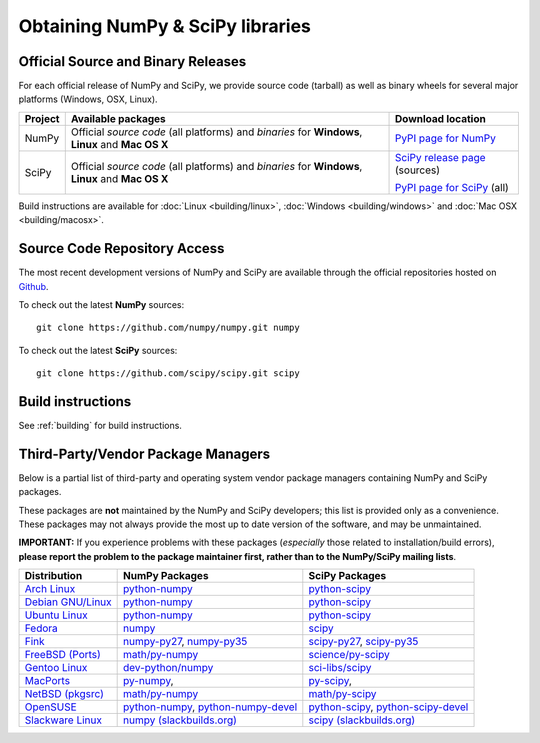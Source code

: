 =================================
Obtaining NumPy & SciPy libraries
=================================

.. seealso:: 

   :doc:`/install`

.. _download-official:

Official Source and Binary Releases
-----------------------------------

For each official release of NumPy and SciPy, we provide source code (tarball)
as well as binary wheels for several major platforms (Windows, OSX, Linux).

+--------+------------------------------+-------------------------------------+
| Project| Available packages           | Download location                   | 
+========+==============================+=====================================+
|        |  Official *source code*      |                                     |
|        |  (all platforms) and         |  `PyPI page for NumPy`_             |
| NumPy  |  *binaries* for **Windows**, |                                     |
|        |  **Linux** and **Mac OS X**  |                                     |
|        |                              |                                     |
+--------+------------------------------+-------------------------------------+
|        |  Official *source code*      |                                     |
|        |  (all platforms) and         | `SciPy release page`_ (sources)     |
| SciPy  |  *binaries* for **Windows**, |                                     |
|        |  **Linux** and **Mac OS X**  | `PyPI page for SciPy`_ (all)        |
|        |                              |                                     |
|        |                              |                                     |
+--------+------------------------------+-------------------------------------+

Build instructions are available for :doc:`Linux <building/linux>`,
:doc:`Windows <building/windows>` and :doc:`Mac OSX <building/macosx>`.

.. _NumPy release page: https://github.com/numpy/numpy/releases
.. _SciPy release page: https://github.com/scipy/scipy/releases
.. _PyPI page for NumPy: https://pypi.python.org/pypi/numpy
.. _PyPI page for SciPy: https://pypi.python.org/pypi/scipy

Source Code Repository Access
-----------------------------

The most recent development versions of NumPy and SciPy are available through
the official repositories hosted on `Github`_.

.. _Github: https://github.com/

To check out the latest **NumPy** sources::

  git clone https://github.com/numpy/numpy.git numpy

To check out the latest **SciPy** sources::

  git clone https://github.com/scipy/scipy.git scipy

Build instructions
------------------

See :ref:`building` for build instructions.

.. _download-thirdpartypackages:

Third-Party/Vendor Package Managers
-----------------------------------

Below is a partial list of third-party and operating system vendor package 
managers containing NumPy and SciPy packages. 

These packages are **not** maintained by the NumPy and SciPy
developers; this list is provided only as a convenience. These
packages may not always provide the most up to date version of the
software, and may be unmaintained.

**IMPORTANT:** If you experience problems with these packages (*especially* 
those related to installation/build errors), **please report the problem to 
the package maintainer first, rather than to the NumPy/SciPy mailing lists**. 

+---------------------+---------------------------+---------------------------+
| Distribution        | NumPy Packages            | SciPy Packages            | 
+=====================+===========================+===========================+
| `Arch Linux`_       | `python-numpy`__          | `python-scipy`__          |
|                     |                           |                           |
|                     | __ python-numpy-arch_     | __ python-scipy-arch_     |
+---------------------+---------------------------+---------------------------+
| `Debian GNU/Linux`_ | `python-numpy`__          | `python-scipy`__          |
|                     |                           |                           |
|                     | __ python-numpy-debian_   | __ python-scipy-debian_   |
+---------------------+---------------------------+---------------------------+
| `Ubuntu Linux`_     | `python-numpy`__          | `python-scipy`__          |
|                     |                           |                           |
|                     | __ python-numpy-ubuntu_   | __ python-scipy-ubuntu_   |
+---------------------+---------------------------+---------------------------+
| `Fedora`_           | `numpy`__                 | `scipy`__                 |
|                     |                           |                           |
|                     | __ numpy-fedora_          | __ scipy-fedora_          |
+---------------------+---------------------------+---------------------------+
| `Fink`_             | `numpy-py27`_,            | `scipy-py27`_,            |
|                     | `numpy-py35`_             | `scipy-py35`_             |
+---------------------+---------------------------+---------------------------+
| `FreeBSD (Ports)`_  | `math/py-numpy`_          | `science/py-scipy`_       |
+---------------------+---------------------------+---------------------------+
| `Gentoo Linux`_     | `dev-python/numpy`_       | `sci-libs/scipy`_         |
+---------------------+---------------------------+---------------------------+
| `MacPorts`_         | `py-numpy`_,              | `py-scipy`_,              |
+---------------------+---------------------------+---------------------------+
| `NetBSD (pkgsrc)`_  | `math/py-numpy`__         | `math/py-scipy`__         |
|                     |                           |                           |
|                     | __ py-numpy-pkgsrc_       | __ py-scipy-pkgsrc_       |
+---------------------+---------------------------+---------------------------+
| `OpenSUSE`_         | `python-numpy`_,          | `python-scipy`_,          |
|                     | `python-numpy-devel`_     | `python-scipy-devel`_     |
+---------------------+---------------------------+---------------------------+
| `Slackware Linux`_  | `numpy (slackbuilds.org)`_| `scipy (slackbuilds.org)`_|
+---------------------+---------------------------+---------------------------+

.. MacPorts links
.. _MacPorts: http://www.macports.org/
.. _py-numpy: http://trac.macports.org/browser/trunk/dports/python/py-numpy/Portfile
.. _py-scipy: http://trac.macports.org/browser/trunk/dports/python/py-scipy/Portfile

.. Fink links
.. _Fink: http://www.finkproject.org/
.. _numpy-py27: http://pdb.finkproject.org/pdb/package.php/numpy-py27
.. _numpy-py35: http://pdb.finkproject.org/pdb/package.php/numpy-py35
.. _scipy-py27: http://pdb.finkproject.org/pdb/package.php/scipy-py27
.. _scipy-py35: http://pdb.finkproject.org/pdb/package.php/scipy-py35

.. Debian links
.. _Debian GNU/Linux: http://www.debian.org/
.. _python-numpy-debian: https://packages.debian.org/search?keywords=python-numpy
.. _python-scipy-debian: https://packages.debian.org/search?keywords=python-scipy

.. OpenSUSE links
.. _OpenSUSE: https://www.opensuse.org/
.. _python-numpy: http://software.opensuse.org/search?q=python-numpy
.. _python-numpy-devel: http://software.opensuse.org/search?q=python-numpy-devel
.. _python-scipy: http://software.opensuse.org/search?q=python-scipy
.. _python-scipy-devel: http://software.opensuse.org/search?q=python-scipy-devel

.. Gentoo links
.. _Gentoo Linux: https://www.gentoo.org/
.. _sci-libs/scipy: https://packages.gentoo.org/packages/sci-libs/scipy
.. _dev-python/numpy: https://packages.gentoo.org/packages/dev-python/numpy

.. Fedora Core links
.. _Fedora: https://getfedora.org/
.. _numpy-fedora: https://apps.fedoraproject.org/packages/numpy
.. _scipy-fedora: https://apps.fedoraproject.org/packages/scipy

.. ArchLinux links
.. _Arch Linux: https://www.archlinux.org/
.. _python-numpy-arch: https://www.archlinux.org/packages/?q=numpy
.. _python-scipy-arch: https://www.archlinux.org/packages/?q=scipy

.. Slackware links
.. _Slackware Linux: http://www.slackware.com/
.. _numpy (slackbuilds.org): https://slackbuilds.org/result/?search=numpy
.. _scipy (slackbuilds.org): https://slackbuilds.org/result/?search=scipy

.. Ubuntu links
.. _Ubuntu Linux: http://www.ubuntu.com/
.. _python-numpy-ubuntu: http://packages.ubuntu.com/search?keywords=python-numpy
.. _python-scipy-ubuntu: http://packages.ubuntu.com/search?keywords=python-scipy

.. FreeBSD links
.. _FreeBSD (Ports): https://www.freebsd.org/ports/
.. _math/py-numpy: https://svnweb.freebsd.org/ports/head/math/py-numpy
.. _science/py-scipy: https://svnweb.freebsd.org/ports/head/science/py-scipy

.. pkgsrc links
.. _NetBSD (pkgsrc): http://www.pkgsrc.org/
.. _py-numpy-pkgsrc: http://pkgsrc.se/math/py-numpy
.. _py-scipy-pkgsrc: http://pkgsrc.se/math/py-scipy
